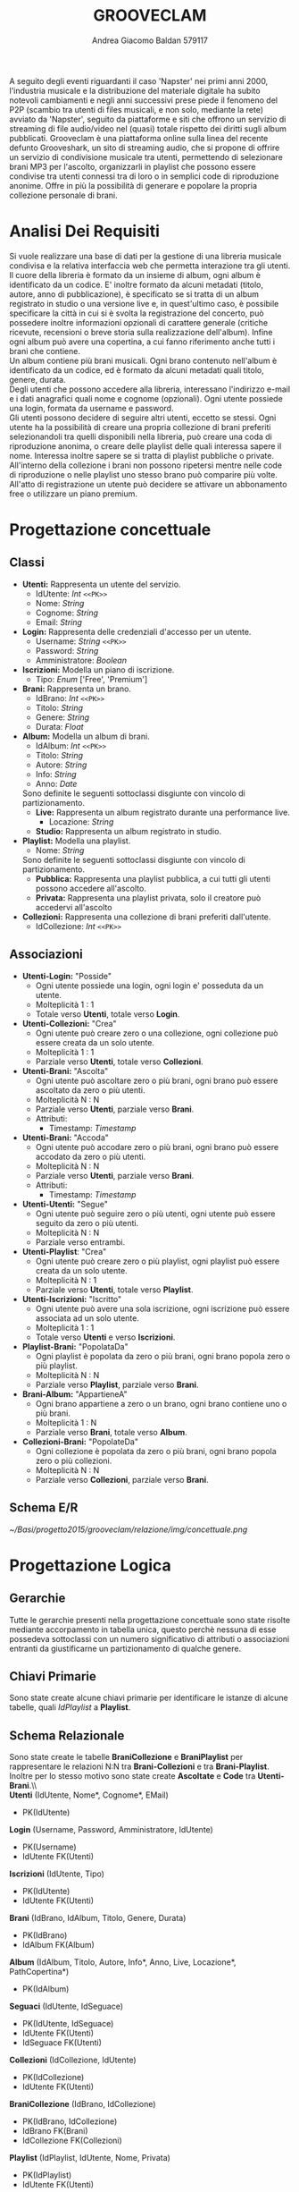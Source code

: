 #+AUTHOR: Andrea Giacomo Baldan 579117
#+EMAIL: a.g.baldan@gmail.com
#+TITLE: GROOVECLAM
#+LaTeX_HEADER: \usepackage{titlesec}
#+LaTeX_HEADER: \titleformat{\section}{\normalfont\Large\bfseries}{\thesection}{1em}{}[{\titlerule[0.8pt]}]
#+LaTeX_HEADER: \usepackage[T1]{fontenc} 
#+LaTeX_HEADER: \usepackage{libertine}
#+LaTeX_HEADER: \renewcommand*\oldstylenums[1]{{\fontfamily{fxlj}\selectfont #1}}
#+LaTeX_HEADER: \definecolor{wine-stain}{rgb}{0.5,0,0}
#+LaTeX_HEADER: \hypersetup{colorlinks, linkcolor=wine-stain, linktoc=all}
#+LaTeX_HEADER: \usepackage{lmodern}
#+LaTeX_HEADER: \lstset{basicstyle=\normalfont\ttfamily\small,numberstyle=\small,breaklines=true,frame=tb,tabsize=1,showstringspaces=false,numbers=left,commentstyle=\color{grey},keywordstyle=\color{black}\bfseries,stringstyle=\color{red}}
#+LaTeX_HEADER: \newenvironment{changemargin}[2]{\list{}{\rightmargin#2\leftmargin#1\parsep=0pt\topsep=0pt\partopsep=0pt}\item[]}{\endlist}
#+LaTeX_HEADER: \newenvironment{indentmore}{\begin{changemargin}{1cm}{0cm}}{\end{changemargin}}
#+BEGIN_ABSTRACT
A seguito degli eventi riguardanti il caso 'Napster' nei primi anni 2000,
l'industria musicale e la distribuzione del materiale digitale ha subito
notevoli cambiamenti e negli anni successivi prese piede il fenomeno del
P2P (scambio tra utenti di files musicali, e non solo, mediante la rete)
avviato da 'Napster', seguito da piattaforme e siti che offrono un servizio
di streaming di file audio/video nel (quasi) totale rispetto dei diritti
sugli album pubblicati. Grooveclam è una piattaforma online sulla linea del
recente defunto Grooveshark, un sito di streaming audio, che si
propone di offrire un servizio di condivisione musicale tra utenti,
permettendo di selezionare brani MP3 per l'ascolto, organizzarli in
playlist che possono essere condivise tra utenti connessi tra di loro o in 
semplici code di riproduzione anonime. Offre in più la possibilità di generare
e popolare la propria collezione personale di brani.
#+END_ABSTRACT
* Analisi Dei Requisiti
Si vuole realizzare una base di dati per la gestione di una libreria musicale
condivisa e la relativa interfaccia web che permetta interazione tra gli
utenti.\\
Il cuore della libreria è formato da un insieme di album, ogni album è 
identificato da un codice. E' inoltre formato da alcuni metadati (titolo, autore, 
anno di pubblicazione), è specificato se si tratta di un album registrato in 
studio o una versione live e, in quest'ultimo caso, è possibile specificare la 
città in cui si è svolta la registrazione del concerto, può possedere inoltre 
informazioni opzionali di carattere generale (critiche ricevute, recensioni o 
breve storia sulla realizzazione dell'album). Infine ogni album può avere una 
copertina, a cui fanno riferimento anche tutti i brani che contiene.\\ 
Un album contiene più brani musicali. Ogni brano contenuto nell'album è
identificato da un codice, ed è formato da alcuni metadati quali titolo,
genere, durata.\\
Degli utenti che possono accedere alla libreria, interessano l'indirizzo e-mail
e i dati anagrafici quali nome e cognome (opzionali). Ogni utente possiede una 
login, formata da username e password.\\
Gli utenti possono decidere di seguire altri utenti, eccetto se stessi. 
Ogni utente ha la possibilità di creare una propria collezione di brani 
preferiti selezionandoli tra quelli disponibili nella libreria, può creare una coda
di riproduzione anonima, o creare delle playlist delle quali interessa sapere il nome. 
Interessa inoltre sapere se si tratta di playlist pubbliche o private.\\
All'interno della collezione i brani non possono ripetersi mentre nelle code di
riproduzione o nelle playlist uno stesso brano può comparire più volte.
All'atto di registrazione un utente può decidere se attivare un abbonamento
free o utilizzare un piano premium.
* Progettazione concettuale
** Classi
- *Utenti:* Rappresenta un utente del servizio.
  - IdUtente: /Int/ =<<PK>>=
  - Nome: /String/
  - Cognome: /String/
  - Email: /String/
- *Login:* Rappresenta delle credenziali d'accesso per un utente.
  - Username: /String/ =<<PK>>=
  - Password: /String/
  - Amministratore: /Boolean/
- *Iscrizioni:* Modella un piano di iscrizione.
  - Tipo: /Enum/ ['Free', 'Premium']
- *Brani:* Rappresenta un brano.
  - IdBrano: /Int/ =<<PK>>=
  - Titolo: /String/
  - Genere: /String/
  - Durata: /Float/
- *Album:* Modella un album di brani.
  - IdAlbum: /Int/ =<<PK>>=
  - Titolo: /String/
  - Autore: /String/
  - Info: /String/
  - Anno: /Date/
  Sono definite le seguenti sottoclassi disgiunte con vincolo di partizionamento.
  - *Live:* Rappresenta un album registrato durante una performance live.
    - Locazione: /String/
  - *Studio:* Rappresenta un album registrato in studio.
- *Playlist:* Modella una playlist.
  - Nome: /String/
  Sono definite le seguenti sottoclassi disgiunte con vincolo di partizionamento.
  - *Pubblica:* Rappresenta una playlist pubblica, a cui tutti gli utenti possono accedere all'ascolto.
  - *Privata:* Rappresenta una playlist privata, solo il creatore può accedervi all'ascolto
- *Collezioni:* Rappresenta una collezione di brani preferiti dall'utente.
  - IdCollezione: /Int/ =<<PK>>=
** Associazioni
- *Utenti-Login:* "Posside"
  - Ogni utente possiede una login, ogni login e' posseduta da un utente.
  - Molteplicità 1 : 1
  - Totale verso *Utenti*, totale verso *Login*.
- *Utenti-Collezioni:* "Crea"
  - Ogni utente può creare zero o una collezione, ogni collezione può essere creata da un solo utente.
  - Molteplicità 1 : 1
  - Parziale verso *Utenti*, totale verso *Collezioni*.
- *Utenti-Brani:* "Ascolta"
  - Ogni utente può ascoltare zero o più brani, ogni brano può essere ascoltato da zero o più utenti.
  - Molteplicità N : N
  - Parziale verso *Utenti*, parziale verso *Brani*.
  - Attributi:
    - Timestamp: /Timestamp/
- *Utenti-Brani:* "Accoda"
  - Ogni utente può accodare zero o più brani, ogni brano può essere accodato da zero o più utenti.
  - Molteplicità N : N
  - Parziale verso *Utenti*, parziale verso *Brani*.
  - Attributi:
    - Timestamp: /Timestamp/
- *Utenti-Utenti:* "Segue"
  - Ogni utente può seguire zero o più utenti, ogni utente può essere seguito da zero o più utenti.
  - Molteplicità N : N
  - Parziale verso entrambi.
- *Utenti-Playlist*: "Crea"
  - Ogni utente può creare zero o più playlist, ogni playlist può essere creata da un solo utente.
  - Molteplicità N : 1
  - Parziale verso *Utenti*, totale verso *Playlist*.
- *Utenti-Iscrizioni:* "Iscritto"
  - Ogni utente può avere una sola iscrizione, ogni iscrizione può essere associata ad un solo utente.
  - Molteplicità 1 : 1
  - Totale verso *Utenti* e verso *Iscrizioni*.
- *Playlist-Brani:* "PopolataDa"
  - Ogni playlist è popolata da zero o più brani, ogni brano popola zero o più playlist.
  - Molteplicità N : N
  - Parziale verso *Playlist*, parziale verso *Brani*.
- *Brani-Album:* "AppartieneA"
  - Ogni brano appartiene a zero o un brano, ogni brano contiene uno o più brani.
  - Molteplicità 1 : N
  - Parziale verso *Brani*, totale verso *Album*.
- *Collezioni-Brani:* "PopolateDa"
  - Ogni collezione è popolata da zero o più brani, ogni brano popola zero o più collezioni.
  - Molteplicità N : N
  - Parziale verso *Collezioni*, parziale verso *Brani*.
** Schema E/R
#+CAPTION: Schema entity-relationship
#+ATTR_LATEX: :width 19cm :float nil
   [[~/Basi/progetto2015/grooveclam/relazione/img/concettuale.png]]
* Progettazione Logica
** Gerarchie
Tutte le gerarchie presenti nella progettazione concettuale sono state risolte mediante accorpamento in tabella unica, questo perchè
nessuna di esse possedeva sottoclassi con un numero significativo di attributi o associazioni entranti da giustificarne un partizionamento
di qualche genere.
** Chiavi Primarie
Sono state create alcune chiavi primarie per identificare le istanze di alcune tabelle, quali /IdPlaylist/ a *Playlist*. 
** Schema Relazionale
Sono state create le  tabelle *BraniCollezione* e *BraniPlaylist* per rappresentare le relazioni N:N tra *Brani-Collezioni* e tra
*Brani-Playlist*. Inoltre per lo stesso motivo sono state create *Ascoltate* e *Code* tra *Utenti-Brani*.\\\\
*Utenti* (IdUtente, Nome*, Cognome*, EMail)
- PK(IdUtente)
*Login* (Username, Password, Amministratore, IdUtente)
- PK(Username)
- IdUtente FK(Utenti)
*Iscrizioni* (IdUtente, Tipo)
- PK(IdUtente)
- IdUtente FK(Utenti)
*Brani* (IdBrano, IdAlbum, Titolo, Genere, Durata)
- PK(IdBrano)
- IdAlbum FK(Album)
*Album* (IdAlbum, Titolo, Autore, Info*, Anno, Live, Locazione*, PathCopertina*)
- PK(IdAlbum)
*Seguaci* (IdUtente, IdSeguace)
- PK(IdUtente, IdSeguace)
- IdUtente FK(Utenti)
- IdSeguace FK(Utenti)
*Collezioni* (IdCollezione, IdUtente)
- PK(IdCollezione)
- IdUtente FK(Utenti)
*BraniCollezione* (IdBrano, IdCollezione)
- PK(IdBrano, IdCollezione)
- IdBrano FK(Brani)
- IdCollezione FK(Collezioni)
*Playlist* (IdPlaylist, IdUtente, Nome, Privata)
- PK(IdPlaylist)
- IdUtente FK(Utenti)
*BraniPlaylist* (IdPlaylist, IdBrano, Posizione)
- PK(IdPlaylist, IdBrano)
- IdPlaylist FK(Playlist)
- IdBrano FK(Brani)
*Ascoltate* (IdUtente, IdBrano, Timestamp)
- PK(IdUtente, IdBrano)
- IdUtente FK(Utenti)
- IdBrano FK(Brani)
*Code* (IdUtente, IdBrano, Posizione)
- PK(IdUtente, IdBrano)
- IdUtente FK(Utenti)
- IdBrano FK(Brani)
** Analisi Ridondanze
Nella tabella *Album* vi è la possibilità di inserire un attributo ridondante (nBrani) al fine
di diminuire il carico di lavoro della BD. Per valutare la convenienza o meno della scelta
si è deciso di utilizzare una tabella di carico riferita a dati verosimili, per un istanza
della base di dati ad uno stato ancora "giovane" (cioè con ancora poche entry).
Quindi circa 200 album caricati e 1600 brani.
- Operazioni:
  - Memorizzare un nuovo brano con relativo album di appartenenza
  - Stampare tutti i dati di un album(incluso il numero di brani)
#+CAPTION: Tavola dei volumi
| Concetto | Tipo | Volume |
|----------+------+--------|
| Album    | E    |    200 |
| Brani    | E    |   1600 |
| Contiene | R    |   1600 |
#+CAPTION: Tavola delle operazioni
| Operazione | Frequenza |
|------------+-----------|
| Op 1       | 50        |
| Op 2       | 1000      |

- *Caso con attributo ridondante*\\
  Assumendo che il numero di brani presenti in un album richieda 1 byte (3 cifre sono più che
  sufficienti per memorizzare il numero di brani in un album), abbiamo che il dato ridondante 
  richiede  1 x 200 = 200 byte di memoria aggiuntiva.\\
  L'operazione 1 richiede un accesso in scrittura all'entità *Brani*, un accesso in scrittura 
  all'associazione *Contiene*, un accesso in lettura e uno in scrittura all'entità *Album*, 
  per cercare l'album interessato e per incrementare il numero di brani rispettivamente, il 
  tutto ripetuto 50 volte al giorno, per un totale di 150 accessi in scrittura e 50 in lettura.
  Il costo dell'operazione 2 richiede solo un accesso in lettura all'entità *Album* ripetuto 
  1000 volte al giorno.\\
  Supponendo che gli accessi in scrittura abbiano un costo doppio rispetto agli accessi in lettura
  abbiamo che il costo totale è di 150 + 100 = 250 per l'operazione 1 e 1000 per l'operazione 2, totale
  1250 accessi al giorno.
- *Caso senza attributo ridondante*\\
  Abbiamo un accesso in scrittura all'entità *Brani* ed uno in scrittura all'associazione *Contiene*
  per un totale di 100 accessi in scrittura al giorno per l'operazione 1.\\
  Per l'operazione 2 abbiamo un accesso in lettura all'entità *Album* e 5 accessi in lettura in media
  all'associazione *Contiene*, tutto ripetuto 1000 volte, abbiamo un totale di 1000 + 8000 + 200 = 9200
  accessi al giorno senza ridondanza.\\
  Si può dunque concludere che ~8000 accessi in più contro un risparmio di 200 byte giustificano
  l'utilizzo di un attributo ridondante nella tabella *Album*.
*** Note
  Tale ragionamento puo' tovare applicazione in maniera equivalente o comunque molto simile anche nelle
  tabelle *Playlist-Brani* e *Collezioni-Brani*, ma non ho ritenuto di procedere data la poca utilita'
  di tale scelta in ragione della struttura dell'interfaccia web progettata, dove utilizzo funzioni PHP
  come ~count~ per ottenere la lunghezza di un array, ad esempio l'array contenente i brani di una collezione
  ottenendo quindi il numero di brani della collezione effettivo.
** Associazioni
- *Utenti-Login:* "Possiede"
  - Ogni utente possiede una login, ogni login e' posseduta da un utente.
  - Molteplicità 1 : 1
  - Totale verso *Utenti*, totale verso *Login*.
  - Chiave esterna non-nulla in *Login* verso *Utenti*.
- *Utenti-Collezioni:* "Crea"
  - Ogni utente può creare zero o una collezione, ogni collezione può essere creata da un solo utente.
  - Molteplicità 1 : 1
  - Parziale verso *Utenti*, totale verso *Collezioni*.
  - Chiave esterna non-nulla in *Collezioni* verso *Utenti*.
- *Utenti-Brani:* "Ascolta"
  - Ogni utente può ascoltare zero o più brani, ogni brano può essere ascoltato da zero o più utenti.
  - Molteplicità N : N
  - Parziale verso *Utenti*, parziale verso *Brani*.
  - Attributi:
    - Timestamp: /Timestamp/
  - Nuova tabella *Ascoltate*, attributi:
    - IdUtente: /Int/ =<<PK>> <<FK(Utenti)>>=
    - IdBrano: /Int/ =<<PK>> <<FK(Brani)>>=
    - Timestamp: /Timestamp/ =<<PK>>=
- *Utenti-Brani:* "Accoda"
  - Ogni utente può accodare zero o più brani, ogni brano può essere accodato da zero o più utenti.
  - Molteplicità N : N
  - Parziale verso *Utenti*, parziale verso *Brani*.
  - Attributi:
    - Timestamp: /Timestamp/
  - Nuova tabella *Code*, attributi:
    - IdUtente: /Int/ =<<PK>> <<FK(Utenti)>>=
    - IdBrano: /Int/ =<<PK>> <<FK(Brani)>>=
    - Timestamp: /Timestamp/ =<<PK>>=
- *Utenti-Utenti:* "Segue"
  - Ogni utente può seguire zero o più utenti, ogni utente può essere seguito da zero o più utenti.
  - Molteplicità N : N
  - Parziale verso entrambi.
  - Nuova tabella *Seguaci*, attributi:
    - IdUtente: /Int/ =<<PK>> <<FK(Utenti)>>=
    - IdSeguace: /Int/ =<<PK>> <<FK(Utenti)>>=
- *Utenti-Playlist*: "Crea"
  - Ogni utente può creare zero o più playlist, ogni playlist può essere creata da un solo utente.
  - Molteplicità N : 1
  - Parziale verso *Utenti*, totale verso *Playlist*.
  - Chiave esterna non-nulla in *Playlist* verso *Utenti*.
- *Utenti-Iscrizioni:* "Iscritto"
  - Ogni utente può avere una sola iscrizione, ogni iscrizione può essere associata ad un solo utente.
  - Molteplicità 1 : 1
  - Totale verso *Utenti* e verso *Iscrizioni*.
  - Chiave esterna non-nulla in *Iscrizioni* verso *Utenti*.
- *Playlist-Brani:* "PopolataDa"
  - Ogni playlist è popolata da zero o più brani, ogni brano popola zero o più playlist.
  - Molteplicità N : N
  - Parziale verso *Playlist*, parziale verso *Brani*.
  - Nuova tabella *BraniPlaylist*, attributi:
    - IdPlaylist: /Int/ =<<PK>> <<FK(Playlist)>>=
    - IdBrano: /Int/ =<<PK>> <<FK(Brani)>>=
- *Brani-Album:* "AppartieneA"
  - Ogni brano appartiene a zero o un brano, ogni brano contiene uno o più brani.
  - Molteplicità 1 : N
  - Parziale verso *Brani*, totale verso *Album*.
  - Chiave esterna non-nulla in *Brani* verso *Album*.
- *Collezioni-Brani:* "PopolateDa"
  - Ogni collezione è popolata da zero o più brani, ogni brano popola zero o più collezioni.
  - Molteplicità N : N
  - Parziale verso *Collezioni*, parziale verso *Brani*.
  - Nuova tabella *BraniCollezione*, attributi:
    - IdBrano: /int/ =<<PK>> <<FK(Brani)>>=
    - IdCollezione: /int/ =<<PK <<FK(Collezioni)>>=
** Schema E/R ristrutturato
#+ATTR_LATEX: :width 19cm :float nil
   [[~/Basi/progetto2015/grooveclam/relazione/img/logico.png]]
*** Note ristrutturazione
A seguito delle analisi eseguite sullo schema concettuale, ho deciso di risolvere le gerarchie accorpandole all'entita' padre, in quanto 
nessuna di esse ha interazioni significative con le altre entita' della base di dati. Visti i risultati dell'analisi sulle ridondanze 
ho deciso di inserire l'attributo ridondante ~NBrani~ nella tabella ~Album~, in quanto il rapporto tra il costo computazionale e l'effettivo
carico maggiorato favoriva di molto l'opzione valutata.
* Implementazione Fisica
Query di implementazione DDL SQL della base di dati. Sorgente in ~grooveclam.sql~, popolamento in ~fill.sql~.
E' stata implementata una tabella *Errori*, riempita mediante procedura a sua volta richiamata dai trigger che ne fanno uso, 
contiene i messaggi d'errore rilevati.
~functions.sql~ contiene invece le funzioni, i trigger sono contenuti in ~triggers.sql~ e le procedure in ~procedures.sql~.\\
#+BEGIN_LaTeX
\begin{lstlisting}[language=SQL]
SET FOREIGN_KEY_CHECKS = 0;

DROP TABLE IF EXISTS `Errori`;
DROP TABLE IF EXISTS `Album`;
DROP TABLE IF EXISTS `Brani`;
DROP TABLE IF EXISTS `Utenti`;
DROP TABLE IF EXISTS `Seguaci`;
DROP TABLE IF EXISTS `Iscrizioni`;
DROP TABLE IF EXISTS `Collezioni`;
DROP TABLE IF EXISTS `BraniCollezione`;
DROP TABLE IF EXISTS `Playlist`;
DROP TABLE IF EXISTS `BraniPlaylist`;
DROP TABLE IF EXISTS `Condivise`;
DROP TABLE IF EXISTS `Code`;
DROP TABLE IF EXISTS `Ascoltate`;
DROP TABLE IF EXISTS `Login`;

-- Table di supporto Errori
CREATE TABLE IF NOT EXISTS `Errori` (
    `Errore` VARCHAR(256) DEFAULT NULL
) ENGINE=InnoDB DEFAULT CHARSET=Latin1;
-- Table Album
CREATE TABLE IF NOT EXISTS `Album` (
	`IdAlbum` INT(11) NOT NULL AUTO_INCREMENT,
	`Titolo` VARCHAR(200) NOT NULL,
	`Autore` VARCHAR(200) NOT NULL,
	`Info` VARCHAR(300) DEFAULT NULL,
    `NBrani` INT(11) NOT NULL,
	`Anno` YEAR DEFAULT NULL,
	`Live` BOOLEAN DEFAULT FALSE,
	`Locazione` VARCHAR(100) DEFAULT NULL,
    `PathCopertina` VARCHAR(100) NOT NULL DEFAULT "img/covers/nocover.jpg",
	PRIMARY KEY(`IdAlbum`)
) ENGINE=InnoDB DEFAULT CHARSET=latin1;
-- Table Brani
CREATE TABLE IF NOT EXISTS `Brani` (
	`IdBrano` INT(11) NOT NULL AUTO_INCREMENT,
	`IdAlbum` INT(11) NOT NULL,
	`Titolo` VARCHAR(200) NOT NULL,
	`Genere` VARCHAR(40) NOT NULL,
	`Durata` INT(11),
	PRIMARY KEY(`IdBrano`),
	FOREIGN KEY(`IdAlbum`) REFERENCES Album(`IdAlbum`) ON DELETE CASCADE ON UPDATE CASCADE
) ENGINE=InnoDB DEFAULT CHARSET=latin1;
-- Table Utenti
CREATE TABLE IF NOT EXISTS `Utenti` (
	`IdUtente` INT(11) NOT NULL AUTO_INCREMENT,
	`Nome` VARCHAR(40) DEFAULT NULL,
	`Cognome` VARCHAR(40) DEFAULT NULL,
	`Email` VARCHAR(40) NOT NULL,
	PRIMARY KEY(`IdUtente`)
) ENGINE=InnoDB DEFAULT CHARSET=latin1;
-- Table Login
CREATE TABLE IF NOT EXISTS `Login` (
    `Username` VARCHAR(40) NOT NULL,
	`Password` VARCHAR(40) NOT NULL,
    `DataCreazione` TIMESTAMP NOT NULL,
    `IdUtente` INT(11) NOT NULL,
    PRIMARY KEY(`Username`),
    FOREIGN KEY(`IdUtente`) REFERENCES Utenti(`IdUtente`) ON DELETE CASCADE ON UPDATE CASCADE
) ENGINE=InnoDB DEFAULT CHARSET=latin1;
-- Table Seguaci
CREATE TABLE IF NOT EXISTS `Seguaci` (
	`IdUtente` INT(11) NOT NULL,
	`IdSeguace` INT(11) NOT NULL,
	CONSTRAINT PRIMARY KEY pk(`IdUtente`, `IdSeguace`),
	FOREIGN KEY(`IdUtente`) REFERENCES Utenti(`IdUtente`) ON DELETE CASCADE ON UPDATE CASCADE,
	FOREIGN KEY(`IdSeguace`) REFERENCES Utenti(`IdUtente`) ON DELETE CASCADE ON UPDATE CASCADE,
	CHECK(`IdUtente` != `IdSeguace`)
) ENGINE=InnoDB DEFAULT CHARSET=latin1;
-- Table Iscrizioni
CREATE TABLE IF NOT EXISTS `Iscrizioni` (
	`IdUtente` INT(10) NOT NULL,
	`Tipo` ENUM('Free', 'Premium') NOT NULL,
	PRIMARY KEY(`IdUtente`),
	FOREIGN KEY(`IdUtente`) REFERENCES Utenti(`IdUtente`) ON DELETE CASCADE ON UPDATE CASCADE
) ENGINE=InnoDB DEFAULT CHARSET=latin1;
-- Table Collezioni
CREATE TABLE IF NOT EXISTS `Collezioni` (
	`IdCollezione` INT(11) NOT NULL AUTO_INCREMENT,
	`IdUtente` INT(11) NOT NULL,
	PRIMARY KEY(`IdCollezione`),
	FOREIGN KEY(`IdUtente`) REFERENCES Utenti(`IdUtente`) ON DELETE CASCADE ON UPDATE CASCADE
) ENGINE=InnoDB DEFAULT CHARSET=latin1;
-- Table BraniCollezione
CREATE TABLE IF NOT EXISTS `BraniCollezione` (
	`IdBrano` INT(11) NOT NULL,
	`IdCollezione` INT(11) NOT NULL,
	CONSTRAINT PRIMARY KEY pk(`IdCollezione`, `IdBrano`),
	FOREIGN KEY(`IdBrano`) REFERENCES Brani(`IdBrano`) ON DELETE CASCADE ON UPDATE CASCADE,
	FOREIGN KEY(`IdCollezione`) REFERENCES Collezioni(`IdCollezione`) ON DELETE CASCADE ON UPDATE CASCADE
) ENGINE=InnoDB DEFAULT CHARSET=latin1;
-- Table Playlist
CREATE TABLE IF NOT EXISTS `Playlist` (
	`IdPlaylist` INT(11) NOT NULL AUTO_INCREMENT,
	`IdUtente` INT(11) NOT NULL,
	`Nome` VARCHAR(40) NOT NULL,
    `Tipo` ENUM('Pubblica', 'Privata') DEFAULT 'Pubblica',
	PRIMARY KEY(`IdPlaylist`),
	FOREIGN KEY(`IdUtente`) REFERENCES Utenti(`IdUtente`) ON DELETE CASCADE ON UPDATE CASCADE
) ENGINE=InnoDB DEFAULT CHARSET=latin1;
-- Table BraniPlaylist
CREATE TABLE IF NOT EXISTS `BraniPlaylist` (
	`IdPlaylist` INT(11) NOT NULL,
	`IdBrano` INT(11) NOT NULL,
    `Posizione` INT(11) NOT NULL,
	CONSTRAINT PRIMARY KEY pk(`IdPlaylist`, `IdBrano`),
	FOREIGN KEY(`IdPlaylist`) REFERENCES Playlist(`IdPlaylist`) ON DELETE CASCADE ON UPDATE CASCADE,
	FOREIGN KEY(`IdBrano`) REFERENCES Brani(`IdBrano`) ON DELETE CASCADE ON UPDATE CASCADE
) ENGINE=InnoDB DEFAULT CHARSET=latin1;
-- Table Condivise
CREATE TABLE IF NOT EXISTS `Condivise` (
    `IdPlaylist` INT(11) NOT NULL,
    `IdUtente` INT(11) NOT NULL,
    CONSTRAINT PRIMARY KEY pk(`IdPlaylist`, `IdUtente`),
    FOREIGN KEY(`IdPlaylist`) REFERENCES Playlist(`IdPlaylist`) ON DELETE CASCADE ON UPDATE CASCADE,
    FOREIGN KEY(`IdUtente`) REFERENCES Utenti(`IdUtente`) ON DELETE CASCADE ON UPDATE CASCADE
) ENGINE=InnoDB DEFAULT CHARSET=latin1;
-- Table Code
CREATE TABLE IF NOT EXISTS `Code` (
	`IdUtente` INT(11) NOT NULL,
	`IdBrano` INT(11) NOT NULL,
    `Posizione` INT(11) NOT NULL,
	CONSTRAINT PRIMARY KEY pk(`IdUtente`, `IdBrano`, `Posizione`),
	FOREIGN KEY(`IdUtente`) REFERENCES Utenti(`IdUtente`) ON DELETE CASCADE ON UPDATE CASCADE,
	FOREIGN KEY(`IdBrano`) REFERENCES Brani(`IdBrano`) ON DELETE CASCADE ON UPDATE CASCADE
) ENGINE=InnoDB DEFAULT CHARSET=latin1;
-- Table Ascoltate
CREATE TABLE IF NOT EXISTS `Ascoltate` (
	`IdUtente` INT(11) NOT NULL,
	`IdBrano` INT(11) NOT NULL,
	`Timestamp` TIMESTAMP NOT NULL,
	CONSTRAINT PRIMARY KEY pk(`IdUtente`, `IdBrano`, `Timestamp`),
	FOREIGN KEY(`IdUtente`) REFERENCES Utenti(`IdUtente`) ON DELETE CASCADE ON UPDATE CASCADE,
	FOREIGN KEY(`IdBrano`) REFERENCES Brani(`IdBrano`) ON DELETE CASCADE ON UPDATE CASCADE
) ENGINE=InnoDB DEFAULT CHARSET=latin1;
-- Insert into Utente
INSERT INTO Utenti(`Nome`, `Cognome`, `Email`)
       VALUES('Andrea', 'Baldan', 'a.g.baldan@gmail.com'),
	         ('Federico', 'Angi', 'angiracing@gmail.com'),
	         ('Marco', 'Rossi', 'rossi@gmail.com'),
             ('Luca', 'Verdi', 'verdi@yahoo.it'),
             ('Alessia', 'Neri', 'neri@gmail.com');
-- Insert into Login
INSERT INTO Login(`Username`, `Password`, `DataCreazione`, `IdUtente`)
       VALUES('codep', MD5('ciao'), '2015-04-29 18:51:00', 1),
             ('keepcalm', MD5('calm'), '2015-05-24 19:50:01', 2),
             ('rossi', MD5('marco'), '2015-05-28 19:50:04', 3),
             ('verdi', MD5('luca'), '2015-05-29 19:50:07', 4),
             ('neri', MD5('Alessia'), '2015-05-29 20:50:09', 5);
-- Insert into Iscrizioni
INSERT INTO Iscrizioni(`IdUtente`, `Tipo`)
       VALUES(1, 'Free'),
             (2, 'Free'),
             (3, 'Premium'),
             (4, 'Free'),
             (5, 'Premium');
-- Insert into Album
INSERT INTO Album(`Titolo`, `Autore`, `Info`, `Anno`, `Live`, `Locazione`, `PathCopertina`)
       VALUES('Inception Suite', 'Hans Zimmer', 'Inception movie soundtrack, composed by the Great Compositor Hans Zimmer', '2010', 0, NULL, 'img/covers/inception.png'),
             ('The Good, the Bad and the Ugly: Original Motion Picture Soundtrack', 'Ennio Morricone', 'Homonym movie soundtrack, created by the Legendary composer The Master Ennio Morricone', '1966', 0, NULL, 'img/covers/morricone.jpg'),
             ('Hollywood in Vienna 2014', 'Randy Newman - David Newman', 'Annual cinematographic review hosted in Vienna', '2014', 1, 'Vienna', 'img/covers/hivlogo.jpg'),
             ('The Fragile', 'Nine Inch Nails', 'The Fragile is the third album and a double album by American industrial rock band Nine Inch Nails, released on September 21, 1999, by Interscope Records.', '1999', 0, NULL, 'img/covers/fragile.jpg'),
             ('American IV: The Man Comes Around', 'Johnny Cash', 'American IV: The Man Comes Around is the fourth album in the American series by Johnny Cash(and his 87th overall), released in 2002. The majority of songs are covers which Cash performs in his own spare style, with help from producer Rick Rubin.', '2002', 0, NULL, 'img/covers/nocover.jpg'),
             ('Greatest Hits', 'Neil Young', 'Rock & Folk Rock greatest success songs by Neil Young', '2004', 0, NULL, 'img/covers/nocover.jpg');
-- Insert into Brani
INSERT INTO Brani(`IdAlbum`, `Titolo`, `Genere`, `Durata`)
       VALUES(1, 'Mind Heist', 'Orchestra', 203),
             (1, 'Dream is collapsing', 'Orchestra', 281),
             (1, 'Time', 'Orchestra', 215),
             (1, 'Half Remembered Dream', 'Orchestra', 71),
             (1, 'We Built Our Own World', 'Orchestra', 115),
             (1, 'Radical Notion', 'Orchestra', 222),
             (1, 'Paradox', 'Orchestra', 205),
             (2, 'Il Tramonto', 'Orchestra', 72),
             (2, 'L\'estasi dell\'oro', 'Orchestra', 202),
             (2, 'Morte di un soldato', 'Orchestra', 185),
             (2, 'Il Triello', 'Orchestra', 434),
             (3, 'The Simpsons', 'Orchestra', 172),
             (3, 'The war of the Roses', 'Orchestra', 272),
             (4, 'Somewhat Damaged', 'Industrial Metal', 271),
             (4, 'The Day The Whole World Went Away', 'Industrial Metal', 273),
             (4, 'We\'re In This Together', 'Industrial Metal', 436),
             (4, 'Just Like You Imagined', 'Industrial Metal', 229),
             (4, 'The Great Below', 'Industrial Metal', 317),
             (5, 'Hurt', 'Country', 218),
             (5, 'Danny Boy', 'Country', 199),
             (6, 'Old Man', 'Rock', 203),
             (6, 'Southern Man', 'Rock', 331);
-- Insert into BraniCollezione
INSERT INTO BraniCollezione(`IdBrano`, `IdCollezione`) VALUES(1, 1), (2, 1), (3, 1), (7, 1), (14, 1), (12, 1), (17, 1), (18, 1), (2, 2);
-- Insert into Playlist
INSERT INTO Playlist(`IdUtente`, `Nome`, `Tipo`) VALUES(1, 'Score & Soundtracks', 'Pubblica'), (1, 'Southern Rock', 'Pubblica'), (2, 'Colonne sonore western', 'Pubblica');
-- Insert into BraniPlaylist
INSERT INTO BraniPlaylist(`IdPlaylist`, `IdBrano`, `Posizione`) VALUES(1, 1, 1), (1, 2, 2), (1, 3, 3), (1, 4, 4), (1, 5, 5), (2, 21, 1), (2, 22, 2), (3, 5, 1), (3, 7, 2), (3, 4, 3);
-- Insert Condivise
-- Insert into Code
INSERT INTO Code(`IdUtente`, `IdBrano`, `Posizione`)
       VALUES(1, 1, 1),
             (1, 5, 2),
             (1, 1, 3),
             (1, 12, 4),
             (1, 10, 5),
             (2, 1, 1);
-- Insert into Ascoltate
INSERT INTO Ascoltate(`IdUtente`, `IdBrano`, `Timestamp`)
       VALUES(1, 1, '2015-04-28 18:50:03'),
             (1, 5, '2015-04-28 18:54:06'),
             (1, 1, '2015-04-28 19:01:43'),
             (2, 7, '2015-04-29 18:51:02'),
             (3, 11, '2015-04-29 17:23:15'),
             (3, 9, '2015-04-30 21:12:52'),
             (2, 1, '2015-05-02 22:21:22');
-- Insert into Seguaci
INSERT INTO Seguaci(`IdUtente`, `IdSeguace`) VALUES(1, 2), (1, 3), (2, 1), (3, 1);

SET FOREIGN_KEY_CHECKS = 1;
\end{lstlisting}
#+END_LaTeX
** Trigger
Di seguito i trigger creati. Sono trigger tipicamente di controllo.
- ~checkDuration:~ Trigger di controllo sull'inserimento della durata obbligatoriamente positiva di un brano, simula il comportamento di una clausola ~CHECK Durata > 0~.
- ~checkFollower:~ Trigger di controllo sull'inserimento di nuovi seguaci, dove un utente non puo inserire il proprio id come seguace, simula il comportamento di una clauso ~CHECK IdUtente <> IdSeguace~.
- ~checkCoverImage:~ Trigger di controllo sull'inserimento di una nuova Copertina, se il valore del path e' vuoto, viene inserito il path standard '~img/covers/nocover.jpg~'.
- ~insertAutoCollection:~ Trigger di controllo sull'inserimento di un nuovo utente, si occupa di generare una collezione vuota per il nuovo utente inserito, creando un entry nella tabella ~Collezioni~.
- ~insertAutoAdminSubs:~ Trigger di controllo sull'inserimento di un nuovo utente con privilegi di amministrazione, crea un record nella tabella ~Iscrizioni~ associato al nuovo amministratore creato, dotandolo di privilegi ~Premium~.
- ~updateAutpAdminSubs:~ Trigger di controllo sull'aggiornamento di un utente già presente nella base di dati, se viene aggiornato il campo ~Amministratore~ a ~TRUE~, viene creato o, aggiornato se già esistente, il campo ~Tipo~ nella tabella ~Iscrizioni~.
- ~insertAutoSongNumber:~ Trigger di aggiornamento, dopo l'inserimento nella tabella ~Brani~ aumenta di 1 il contatore ~NBrani~ all'interno della tabella ~Album~ sul record associato al brano inserito.
- ~updateAutoSongNumber:~ Trigger di controllo, come sopra ma cattura l'evento ~UPDATE~, e si occupa di decrementare il contatore del vecchio album a cui il brano era associato.
- ~checkCollectionSize:~ Trigger di controllo, prima dell'inserimento nella tabella ~Brani~ controlla il tipo di iscrizione dell'utente che intende eseguire l'inserimento, e, nel caso si tratti di un utente "Free" genera un errore e impedisce l'inserimento.
- ~errorTrigger:~ Trigger di supporto, utilizzato per simulare un sistema di segnalazione errori, esegue un ~SET NEW = NEW.errore;~ che genera un messaggio in quanto ~NEW~ non puo essere manipolato e visualizza il messaggio passato alla procedura ~RAISE_ERROR~.
#+BEGIN_LaTeX
\begin{lstlisting}[language=SQL]
DROP TRIGGER IF EXISTS checkDuration;
DROP TRIGGER IF EXISTS errorTrigger;
DROP TRIGGER IF EXISTS checkFollower;
DROP TRIGGER IF EXISTS checkCoverImage;
DROP TRIGGER IF EXISTS insertAutoCollection;
DROP TRIGGER IF EXISTS insertAutoAdminSubs;
DROP TRIGGER IF EXISTS updateAutoAdminSubs;
DROP TRIGGER IF EXISTS insertAutoSongNumber;
DROP TRIGGER IF EXISTS updateAutoSongNumber;

DELIMITER $$

CREATE TRIGGER checkDuration
BEFORE INSERT ON `Brani`
FOR EACH ROW
BEGIN
IF(NEW.Durata < 0) THEN
    CALL RAISE_ERROR('La durata di un brano non può essere negativa');
END IF;
END $$

DELIMITER ;

DELIMITER $$

CREATE TRIGGER errorTrigger
BEFORE INSERT ON `Errori`
FOR EACH ROW
BEGIN
    SET NEW = NEW.errore;
END $$

DELIMITER ;

DELIMITER $$

CREATE TRIGGER checkFollower
BEFORE INSERT ON `Seguaci`
FOR EACH ROW
BEGIN
    IF NEW.IdUtente = NEW.IdSeguace THEN
       CALL RAISE_ERROR('Un utente non può seguire se stesso (IdUtente e IdSeguace devono essere diversi fra loro)');
    END IF;       
END $$

DELIMITER ;

DELIMITER $$

CREATE TRIGGER checkCoverImage
BEFORE INSERT ON `Copertine`
FOR EACH ROW
BEGIN
    IF NEW.Path = '' THEN
       SET NEW.Path = 'img/covers/nocover.jpg';
    END IF;
END $$

DELIMITER ;

DELIMITER $$

CREATE TRIGGER insertAutoAdminSubs
BEFORE INSERT ON `Login`
FOR EACH ROW
BEGIN
    IF(NEW.Amministratore = 1) THEN
        INSERT INTO `Iscrizioni` (`IdUtente`, `Tipo`) VALUES(NEW.IdUtente, 'Premium')
        ON DUPLICATE KEY UPDATE Tipo = 'Premium';
    ELSE
        INSERT INTO `Iscrizioni` (`IdUtente`, `Tipo`) VALUES(NEW.IdUtente, 'Free');
    END IF;
END $$

DELIMITER ;

DELIMITER $$

CREATE TRIGGER updateAutoAdminSubs
BEFORE UPDATE ON `Login`
FOR EACH ROW
BEGIN
   IF(NEW.Amministratore = 1) THEN
        INSERT INTO `Iscrizioni` (`IdUtente`, `Tipo`) VALUES(NEW.IdUtente, 'Premium')
        ON DUPLICATE KEY UPDATE Tipo = 'Premium';
   END IF;
END $$

DELIMITER ;

DELIMITER $$

CREATE TRIGGER insertAutoSongNumber
AFTER INSERT ON `Brani`
FOR EACH ROW
BEGIN
    DECLARE ida INTEGER DEFAULT -1;
    SELECT a.IdAlbum INTO ida
    FROM `Album` a
    WHERE a.IdAlbum = NEW.IdAlbum;
    IF(ida <> -1) THEN
        UPDATE `Album` SET NBrani = NBrani + 1 WHERE IdAlbum = ida;
    END IF;
END $$
 
DELIMITER ;

DELIMITER $$

CREATE TRIGGER updateAutoSongNumber
AFTER UPDATE ON `Brani`
FOR EACH ROW
BEGIN
    DECLARE ida INTEGER DEFAULT -1;
    SELECT a.IdAlbum INTO ida
    FROM `Album` a
    WHERE a.IdAlbum = NEW.IdAlbum;
    IF(ida <> -1) THEN
        UPDATE `Album` SET NBrani = NBrani - 1 WHERE IdAlbum = OLD.IdAlbum;
        UPDATE `Album` SET NBrani = NBrani + 1 WHERE IdAlbum = ida;
    END IF;
END $$
 
DELIMITER ;

DELIMITER $$
CREATE TRIGGER checkCollectionSize
BEFORE INSERT ON `BraniCollezione`
FOR EACH ROW
BEGIN
	DECLARE numSong INTEGER DEFAULT 0;
    DECLARE idUser INTEGER DEFAULT 0;
    DECLARE subType VARCHAR(7) DEFAULT '';
    SELECT DISTINCT c.IdUtente INTO idUser
    FROM BraniCollezione bc INNER JOIN Collezioni c ON(bc.IdCollezione = c.IdCollezione)
    WHERE bc.IdCollezione = NEW.IdCollezione;
    SELECT COUNT(IdBrano) INTO numSong
    FROM BraniCollezione
    WHERE IdCollezione = NEW.IdCollezione;
    SELECT DISTINCT i.Tipo INTO subType
    FROM Iscrizioni i INNER JOIN Login l ON(i.IdUtente = l.IdUtente)
    WHERE l.IdUtente = idUser;
    IF(numSong = 50 && subType = 'Free') THEN
        CALL RAISE_ERROR('Maximum limit for collected songs reached for a free subscription account.');
    END IF;
END $$

DELIMITER ;
\end{lstlisting}
#+END_LaTeX
** Funzioni e Procedure
Alcune funzioni e procedure implementate. Si tratta di funzioni e procedure di utilita' generale.
*** Funzioni
- ~albumTotalDuration:~ Dato un Id intero che rappresenta la chiave primaria di un album all'interno della base di dati, calcola la durata totale dell'album sommando le singole durate di ogni brano appartenente a tale album, convertendo il risultato finale in minuti. Utilizzando la funzione ~CONCAT~ restituisce una stringa formattata mm:ss.
- ~elegibleForPrize:~ Dato un id intero ~IdUser~ che rappresenta la chiave primaria di un utente all'interno della base di dati e una stringa che rappresenta un genere musicale, calcola la durata totale di ascolto su quel genere musicale da parte dell'utente rappresentato da ~IdUser~. Restituisce un booleano, true nel caso in cui l'ascolto totale in secondi sia >= 1000, false altrimenti.
#+BEGIN_LaTeX
\begin{lstlisting}[language=SQL]
DROP FUNCTION IF EXISTS albumTotalDuration;
DROP FUNCTION IF EXISTS elegibleForPrize;

DELIMITER $$

CREATE FUNCTION albumTotalDuration(IdAlbum INT)
RETURNS VARCHAR(5)
BEGIN
DECLARE Seconds INT UNSIGNED;
SELECT SUM(b.Durata) INTO Seconds FROM Brani b WHERE b.IdAlbum = IdAlbum;
RETURN CONCAT(FLOOR(Seconds / 60), ':', (Seconds % 60));
END $$

DELIMITER ;

DELIMITER $$

CREATE FUNCTION elegibleForPrize(IdUser INT, Genre VARCHAR(50))
RETURNS BOOLEAN
BEGIN
DECLARE Seconds INT UNSIGNED DEFAULT 0;
DECLARE Elegibility BOOLEAN DEFAULT FALSE;
SELECT SUM(b.Durata) INTO Seconds
FROM Ascoltate a INNER JOIN Utenti u ON(a.IdUtente = u.IdUtente)
                 INNER JOIN Brani b ON(a.IdBrano = b.IdBrano)
WHERE b.Genere = 'Orchestra' AND a.IdUtente = IdUser;
IF(Seconds >= 1000) THEN
           SET Elegibility = TRUE;
END IF;
RETURN Elegibility;
END $$

DELIMITER ;
\end{lstlisting}
#+END_LaTeX
*** Procedure
- ~GENRE_DISTRIBUTION:~ Calcola la distribuzione dei generi di brani presenti all'interno della base di dati restituendo le percentuali di presenza dei vari generi. Per farlo crea una ~temporary table~ e la popola con le percentuali calcolate contando il totale delle canzoni e i parziali riferiti ad ogni genere, e formatta il risultato in % grazie all'utilizzo della funzione ~CONCAT~.
- ~USER_GENRE_DURATION:~ Riprende il concetto di ~GENRE_DISTRIBUTION~ ma lo applica ad un utente identificato dall'Id intero passato in input, utilizzando un cursore, inserisce in una ~temporary table~ il numero di brani raggruppati per genere e ne calcola la percentuale sul totale di brani presenti all'interno della collezione dell'utente.
- ~SWAP_POSITION:~ Procedura di utilita', utilizzata in alcune pagine dell'interfaccia web, permette di scambiare i valori di due colonne (anche ~unique~ o ~primary key~) all'interno delle tabelle ~Code~ o ~Playlist~, lo scopo e' la possibilita di modificare l'ordine dei brani all'interno delle ~code~ o delle ~playlist~.
- ~RAISE_ERROR:~ Procedura di supporto utilizzata in congiunta con il trigger ~errorTrigger~ e la tabella ~Errori~  per simulare messaggi d'errore, inserisce la stringa passata come parametro in ingresso all'interno della tabella ~Errori~, il trigger si occupera' di sollevare il messaggio.
#+BEGIN_LaTeX
\begin{lstlisting}[language=SQL]
DROP PROCEDURE IF EXISTS RAISE_ERROR;
DROP PROCEDURE IF EXISTS GENRE_DISTRIBUTION;
DROP PROCEDURE IF EXISTS USER_GENRE_DISTRIBUTION;
DROP PROCEDURE IF EXISTS SWAP_POSITION;

DELIMITER $$

CREATE PROCEDURE RAISE_ERROR (IN ERROR VARCHAR(256))
BEGIN
DECLARE V_ERROR VARCHAR(256);
SET V_ERROR := CONCAT('[ERROR: ', ERROR, ']');
INSERT INTO Errori VALUES(V_ERROR);
END $$

DELIMITER ;

DELIMITER $$

CREATE PROCEDURE GENRE_DISTRIBUTION()
BEGIN
DECLARE Total INT DEFAULT 0;
DROP TEMPORARY TABLE IF EXISTS `Distribution`;
CREATE TEMPORARY TABLE `Distribution` (
       `Genere` VARCHAR(100),
       `Percentuale` VARCHAR(6)
) ENGINE=InnoDB;
SELECT count(b.Genere) INTO Total FROM Brani b;
INSERT INTO Distribution (Genere, Percentuale)
SELECT Genere, CONCAT(FLOOR((count(Genere) / Total) * 100), "%")
FROM Brani GROUP BY Genere;
END $$

DELIMITER ;

DELIMITER $$

CREATE PROCEDURE USER_GENRE_DISTRIBUTION(IN IdUser INT)
BEGIN
DECLARE Done INT DEFAULT 0;
DECLARE Total INT DEFAULT 0;
DECLARE Genre VARCHAR(100) DEFAULT "";
DECLARE Counter INT DEFAULT 0;
DECLARE D_CURSOR CURSOR FOR
        SELECT b.Genere, COUNT(b.IdBrano)
        FROM Brani b INNER JOIN BraniCollezione bc ON (b.IdBrano = bc.IdBrano)
                     INNER JOIN Collezioni c ON(c.IdCollezione = bc.IdCollezione)
        WHERE c.IdUtente = IdUser
        GROUP BY b.Genere, c.IdUtente;
DECLARE CONTINUE HANDLER
FOR NOT FOUND SET Done = 1;
SELECT COUNT(b.IdBrano) INTO Total
FROM Brani b INNER JOIN BraniCollezione bc ON(b.IdBrano = bc.IdBrano)
             INNER JOIN Collezioni c ON(bc.IdCollezione = c.IdCollezione)
WHERE c.IdUtente = IdUser;
DROP TEMPORARY TABLE IF EXISTS `Distribution`;
CREATE TEMPORARY TABLE `Distribution` (
       `Genere` VARCHAR(100),
       `Percentuale` VARCHAR(6)
) ENGINE=InnoDB;
OPEN D_CURSOR;
REPEAT
        FETCH D_CURSOR INTO Genre, Counter;
        IF NOT Done THEN
           INSERT INTO Distribution (Genere, Percentuale)
           VALUES(Genre, CONCAT(FLOOR((Counter / Total) * 100), "%"));
        END IF;
UNTIL Done END REPEAT;
CLOSE D_CURSOR;
SELECT * FROM `Distribution` ORDER BY Percentuale DESC;
DROP TABLE `Distribution`;      
END $$

DELIMITER ;

DELIMITER $$

CREATE PROCEDURE SWAP_POSITION(IN a INT, IN b INT, IN id INT, IN tab INT)
BEGIN
DECLARE AUX INT DEFAULT -1;
CASE tab
     WHEN 1 THEN
          UPDATE Code SET Posizione = AUX WHERE Posizione = a AND IdUtente = id;
          UPDATE Code SET Posizione = a WHERE Posizione = b AND IdUtente = id;
          UPDATE Code SET Posizione = b WHERE Posizione = AUX AND IdUtente = id;
     ELSE        
          UPDATE BraniPlaylist SET Posizione = AUX WHERE Posizione = a AND IdPlaylist = id;
          UPDATE BraniPlaylist SET Posizione = a WHERE Posizione = b AND IdPlaylist = id;
          UPDATE BraniPlaylist SET Posizione = b WHERE Posizione = AUX AND IdPlaylist = id;
END CASE;
END $$

DELIMITER ;
\end{lstlisting}
#+END_LaTeX
* Query
Alcune query significative.
** Query 1
Titolo, album e username dell'utente, degli ultimi 10 brani ascoltati tra i followers.
#+BEGIN_LaTeX
\begin{lstlisting}[language=SQL]
SELECT b.Titolo, a.Titolo as TitoloAlbum, u.Username, DATE_FORMAT(h.Timestamp, '%d-%m-%Y %T') AS Data
FROM Brani b INNER JOIN Album a ON(b.IdAlbum = a.IdAlbum)
       		 INNER JOIN Ascoltate h ON(h.IdBrano = b.IdBrano)
			 INNER JOIN Seguaci f ON(f.IdSeguace = h.IdUtente)
             INNER JOIN Utenti u ON(u.IdUtente = f.IdSeguace)
WHERE h.Timestamp BETWEEN DATE_SUB(CURDATE(), INTERVAL 7 DAY) AND CURDATE()
AND u.IdUtente IN (SELECT u.IdUtente
                   FROM Utenti u INNER JOIN Seguaci f ON(f.IdSeguace = u.IdUtente) 
                   WHERE f.IdUtente = 1)
ORDER BY h.Timestamp DESC LIMIT 10;
\end{lstlisting}
\scriptsize\begin{verbatim}
 Output:
+-----------------------------------+-----------------+----------+---------------------+
| Titolo                            | TitoloAlbum     | Username | Data                |
+-----------------------------------+-----------------+----------+---------------------+
| The Day The Whole World Went Away | The Fragile     | keepcalm | 26-05-2015 15:04:37 |
| Paradox                           | Inception Suite | keepcalm | 26-05-2015 15:04:36 |
+-----------------------------------+-----------------+----------+---------------------+
2 rows in set (0.00 sec)
\end{verbatim}
#+END_LaTeX
** Query 2
Username e numero di volte che è stata ascoltata la canzone Paradox dai follower dell'user id 1
#+BEGIN_LaTeX
\begin{lstlisting}[language=SQL]
SELECT COUNT(b.IdBrano) AS Conto, u.Username 
FROM Brani b INNER JOIN Ascoltate h ON(b.IdBrano = h.IdBrano) 
             INNER JOIN Seguaci f ON(h.IdUtente = f.IdSeguace)
             INNER JOIN Utenti u ON(f.IdSeguace = u.IdUtente) 
WHERE b.Titolo = 'Paradox' AND f.IdUtente = 1 GROUP BY u.Username ORDER BY Conto DESC;
\end{lstlisting}
\begin{verbatim}
 Output:
+-------+----------+
| Conto | Username |
+-------+----------+
|     1 | keepcalm |
|     1 | rossi    |
+-------+----------+
2 rows in set (0.00 sec)
\end{verbatim}
#+END_LaTeX
** Query 3
Username, titolo e conto delle canzoni piu ascoltate dai follower dell'user id 1
#+BEGIN_LaTeX
\begin{lstlisting}[language=SQL]
SELECT u.Username, b.Titolo, COUNT(b.IdBrano) AS Conto 
FROM Brani b INNER JOIN Ascoltate h ON(b.IdBrano = h.IdBrano) 
             INNER JOIN Seguaci f ON(h.IdUtente = f.IdSeguace)
             INNER JOIN Utenti u ON(f.IdSeguace = u.IdUtente) 
WHERE f.IdUtente = 1 GROUP BY b.Titolo ORDER BY Conto DESC;
\end{lstlisting}
\begin{verbatim}
 Output:
+----------+-----------------------------------+-------+
| Username | Titolo                            | Conto |
+----------+-----------------------------------+-------+
| keepcalm | Paradox                           |     2 |
| keepcalm | We Built Our Own World            |     1 |
| keepcalm | The Day The Whole World Went Away |     1 |
| keepcalm | Mind Heist                        |     1 |
| keepcalm | The Simpsons                      |     1 |
| keepcalm | L'estasi dell'oro                 |     1 |
| rossi    | Il Triello                        |     1 |
+----------+-----------------------------------+-------+
7 rows in set (0.00 sec)
\end{verbatim}
#+END_LaTeX
** Query 4
Username e numero brani nella collezione dell'utente con più canzoni di genere 'Orchestra'
#+BEGIN_LaTeX
\begin{lstlisting}[language=SQL]
DROP VIEW IF EXISTS ContoBrani;
CREATE VIEW ContoBrani AS
SELECT u.Username, COUNT(b.Genere) as Conteggio
FROM Brani b INNER JOIN BraniCollezione bc ON(b.IdBrano = bc.IdBrano)
             INNER JOIN Collezioni c ON(bc.IdCollezione = c.IdCollezione)
             INNER JOIN Utenti u ON(c.IdUtente = u.IdUtente)
WHERE b.Genere = 'Orchestra' GROUP BY c.IdUtente;
SELECT * FROM ContoBrani HAVING MAX(Conteggio);
DROP VIEW IF EXISTS ContoBrani;
\end{lstlisting}
\begin{verbatim}
 Output:
+----------+-----------+
| Username | Conteggio |
+----------+-----------+
| codep    |         6 |
+----------+-----------+
1 row in set (0.00 sec)
\end{verbatim}
#+END_LaTeX
** Query 5
Username e minuti di ascolto dei 3 utenti che ascolta più musica di genere 'Orchestra'
#+BEGIN_LaTeX
\begin{lstlisting}[language=SQL]
DROP VIEW IF EXISTS UtentiGenere;
CREATE VIEW UtentiGenere AS
SELECT u.Username, b.Genere, CONCAT(FLOOR(SUM(b.Durata) / 60), ":", (SUM(b.Durata) % 60)) AS DurataTotale
FROM Ascoltate a INNER JOIN Utenti u ON(a.IdUtente = u.IdUtente)
                 INNER JOIN Brani b ON(a.IdBrano = b.IdBrano)
WHERE b.Genere = 'Orchestra' GROUP BY a.IdUtente ORDER BY DurataTotale DESC;
SELECT * FROM UtentiGenere LIMIT 3;
DROP VIEW IF EXISTS UtentiGenere;
\end{lstlisting}
\begin{verbatim}
 Output:
Query OK, 0 rows affected, 1 warning (0.00 sec)

Query OK, 0 rows affected (0.01 sec)

+----------+-----------+--------------+
| Username | Genere    | DurataTotale |
+----------+-----------+--------------+
| verdi    | Orchestra | 29:13        |
| codep    | Orchestra | 20:42        |
| keepcalm | Orchestra | 14:57        |
+----------+-----------+--------------+
3 rows in set (0.03 sec)

Query OK, 0 rows affected (0.02 sec)

Query OK, 0 rows affected (0.00 sec)
\end{verbatim} 
#+END_LaTeX
** Query 6
Trova gli utenti che hanno ascoltato un numero di canzoni sopra alla media nell'ultimo mese
#+BEGIN_LaTeX
\begin{lstlisting}[language=SQL]
DROP VIEW IF EXISTS CanzoniAscoltate;
CREATE VIEW CanzoniAscoltate AS
SELECT u.Username, COUNT(a.IdBrano) as Conto
FROM Ascoltate a INNER JOIN Brani b ON(a.IdBrano = b.IdBrano)
                 INNER JOIN Utenti u ON(a.IdUtente = u.IdUtente)
WHERE a.Timestamp BETWEEN DATE_SUB(CURDATE(), INTERVAL 30 DAY) AND NOW()
GROUP BY a.IdUtente;
SELECT ca.* 
FROM CanzoniUtente ca 
WHERE ca.Conto > (SELECT AVG(ce.Conto) 
                  FROM CanzoniAscoltate ce)
ORDER BY ca.Conto DESC;
DROP VIEW IF EXISTS CanzoniAscoltate;
\end{lstlisting}
\begin{verbatim}
 Output:
+----------+-------+
| Username | Conto |
+----------+-------+
| verdi    |    10 |
| codep    |    10 |
+----------+-------+
2 rows in set (0.02 sec)

Query OK, 0 rows affected (0.00 sec)
\end{verbatim}
#+END_LaTeX
** Query 7
Trova gli utenti e il numero di brani di genere 'Country' nella propria collezione
#+BEGIN_LaTeX
\begin{lstlisting}[language=SQL]
CREATE VIEW Conteggi AS
SELECT u.Username, b.Genere, COUNT(b.IdBrano) AS Conteggio 
FROM BraniCollezione c INNER JOIN Brani b ON(c.IdBrano = b.IdBrano) 
                       INNER JOIN Collezioni cn ON(c.IdCollezione = cn.IdCollezione)
                       INNER JOIN Utenti u ON(cn.IdUtente = u.IdUtente)
GROUP BY b.Genere, c.IdCollezione;
SELECT Username, Conteggio 
FROM Conteggi
WHERE Genere = 'Country' HAVING Conteggio = (SELECT MAX(Conteggio)
                                             FROM Conteggi 
                                             WHERE Genere = 'Country');
DROP VIEW IF EXISTS Conteggi;
\end{lstlisting}
\begin{verbatim}
 Output:
+----------+-----------+
| Username | Conteggio |
+----------+-----------+
| keepcalm |         2 |
+----------+-----------+
1 row in set (0.00 sec)
\end{verbatim}
#+END_LaTeX
** Query 8
Trova gli utenti con più di 5 brani nella propria collezione che non hanno mai ascoltato brani country nell'ultimo mese
#+BEGIN_LaTeX
\begin{lstlisting}[language=SQL]
SELECT DISTINCT u.Username
FROM Utenti u INNER JOIN Ascoltate a ON(u.IdUtente = a.IdUtente)
WHERE u.IdUtente NOT IN (
   SELECT DISTINCT u1.IdUtente 
   FROM Ascoltate a1 INNER JOIN Utenti u1 ON(a1.IdUtente = u1.IdUtente)
                     INNER JOIN Brani b ON(a1.IdBrano = b.IdBrano)
   WHERE b.Genere = 'Country')
AND a.Timestamp BETWEEN DATE_SUB(CURDATE(), INTERVAL 30 DAY) AND NOW()
AND u.IdUtente IN (SELECT u2.IdUtente 
                   FROM Utenti u2 INNER JOIN Ascoltate a2 ON(u2.IdUtente = a2.IdUtente)
                   GROUP BY a2.IdUtente 
                   HAVING COUNT(a2.IdBrano) > 5);
\end{lstlisting}
\begin{verbatim}
 Output:
+----------+
| Username |
+----------+
| keepcalm |
| verdi    |
+----------+
2 rows in set (0.02 sec)
\end{verbatim}
#+END_LaTeX
** Query 9
Trova gli utenti con account inattivo da almeno 60 giorni e stampa la data del loro ultimo ascolto
#+BEGIN_LaTeX
\begin{lstlisting}[language=SQL]
SELECT u.*, a.Timestamp AS UltimoAscolto
FROM Utenti u INNER JOIN Login l ON(u.IdUtente = l.IdUtente)
              INNER JOIN Ascoltate a ON(u.IdUtente = a.IdUtente)
WHERE l.DataCreazione < DATE_SUB(CURDATE(), INTERVAL 60 DAY)
AND u.IdUtente IN (SELECT a1.IdUtente
                   FROM Ascoltate a1
                   WHERE a1.Timestamp < DATE_SUB(CURDATE(), INTERVAL 60 DAY))
ORDER BY a.Timestamp DESC LIMIT 1;
\end{lstlisting}
\begin{verbatim}
+----------+--------+---------+----------------------+---------------------+
| IdUtente | Nome   | Cognome | Email                | Timestamp           |
+----------+--------+---------+----------------------+---------------------+
|        2 | Andrea | Baldan  | a.g.baldan@gmail.com | 2015-04-28 19:01:43 |
+----------+--------+---------+----------------------+---------------------+
1 row in set (0.00 sec)
\end{verbatim}
\normalsize
#+END_LaTeX
* Interfaccia Web
Per l'interfaccia web è stato seguito un pattern MVC molto rudimentale, che tuttavia ha permesso di semplificarne la realizzazione modularizzando
le operazione da effettuare sulla base di dati mediante le pagine.
** Organizzazione e Struttura Generale
La struttura generale dell'interfaccia consiste di 3 cartelle principali e 2 pagine di servizio contenenti rispettivamente un singleton dedicato
esclusivamente alla connessione alla base di dati e un singleton dedicato alla creazione e manipolazione delle sessioni.
Le cartelle /models, /views, /controllers seguono le tipiche linee guida del pattern MVC, all'interno di /models troviamo infatti i modelli, 
oggetti atti ad interfacciarsi con la base di dati ed eseguire le query richieste dalle pagine (routes) contenute nei controllers, infine le view, 
pagine "di template" contenenti per lo più codice HTML e brevi tratti di PHP, vengono popolate mediante le chiamate ai controllers.
La navigazione vera e propria tra le pagine avviene mediante parametri GET che si occupano di selezionare il controller richiesto e l'azione da 
eseguire (funzioni all'interno del controller richiesto).
*** Esempi
- Richiedere la pagina albums:
~/basidati/~abaldan/?controller=albums&action=index~
- Visualizzazione brano con id = 4:
~/basidati/~abaldan/?controller=songs&action=show&id=4~
** Pagine Principali
Ci sono 6 pagine principali che consentono la navigazione all'interno dell'interfaccia, accedibili mediante un menù laterale a sinistra.
*Home* contiene alcune statistiche sullo stato della BD, ad esempio i brani ascoltati recentemente dai propri followers, questo solo dopo aver
effettuato l'accesso con un proprio account registrato, altrimenti in home, come pure in ogni pagina che richiede di essere loggati, viene 
mostrato un form di login mediante il quale è anche possibile registrare un account.\\
*Songs* è la pagina adibita alla visualizzazione di tutte le canzoni contenute nella BD o, nel caso di account loggato, offre la possibilità di 
aggiungere i propri brani alla propria collezione o alla coda di riproduzione; *Albums* contiene tutti gli album presenti nella
piattaforma, ed è possibile visualizzare i dettagli di ogni album e brano contenuto in esso.\\ 
*Collection* e *Playlist* sono rispettivamente le pagine di gestione della propria collezione brani e playlist, accedibili solo dopo l'autenticazione, 
danno la possibilità di privatizzare o rendere pubbliche le proprie playlist. *Queue* infine ospita la coda di riproduzione, ordinate in base alla 
posizione di accodamento, modificabile.\\
E' possibile modificare i dati relativi al proprio account, incluso il piano di'iscrizione, utilizzando la pagina accessibile clickando sul 
bottone in alto a destra *settings*, solo dopo aver loggato.
** Mantenimento Stato Pagine
L'interfaccia da la possibilità di ascoltare canzoni come utente visitatore (anonimo), ma per le operazioni più specifiche, ad esempio la creazione
e gestione di una personale collezione è necessario registrarsi e loggare utilizzando le credenziali scelte, è stato pertanto creato un sistema di
gestione delle sessioni mediante la classe singleton /GrooveSession/, nel file session.php.\\
Essa contiene i campi dati basilari quali l'id della sessione che si va a creare e l'istanza dell'oggetto che la contiene, e i metodi necessari alla 
gestione con la possibilità di aggiungere variabili utili.\\
Per i controlli sull'effettiva autenticazione ad esempio, viene creata una variabile di sessione ~logged~, essa vale 1 se esiste un utente loggato, mentre
la variabile ~uid~ si occupa di tenere traccia dell'id dell'utente autenticato.\\
Alcuni account di prova:
- codep : ciao
- rossi : marco
- verdi : luca
** Note
Trattandosi di un interfaccia "simulativa", in quanto la principale materia d'interesse è la struttura della base di dati su cui poggia, la 
riproduzione effettiva dei brani non è stata implementata, e non esistono fisicamente file Mp3 caricati all'interno della base di dati, è stato
tuttavia implementato un semplice e rudimentale riproduttore in poche righe di javascript atto a dare un'idea dell'effettivo utilizzo che una 
completa implementazione della piattaforma porterebbe ad avere. Non sono stati scritti controlli di alcun tipo sull'input da parte dell'utente.
